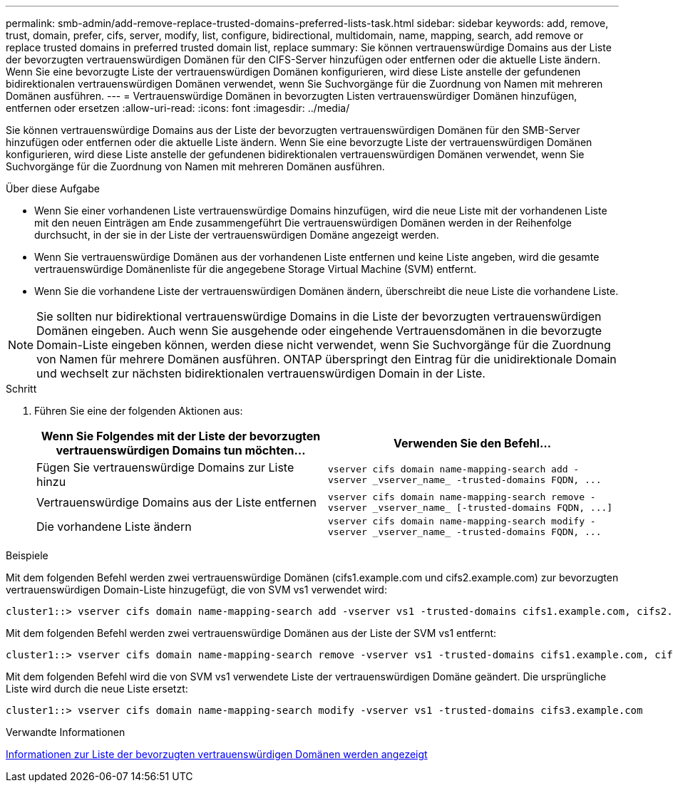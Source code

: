 ---
permalink: smb-admin/add-remove-replace-trusted-domains-preferred-lists-task.html 
sidebar: sidebar 
keywords: add, remove, trust, domain, prefer, cifs, server, modify, list, configure, bidirectional, multidomain, name, mapping, search, add remove or replace trusted domains in preferred trusted domain list, replace 
summary: Sie können vertrauenswürdige Domains aus der Liste der bevorzugten vertrauenswürdigen Domänen für den CIFS-Server hinzufügen oder entfernen oder die aktuelle Liste ändern. Wenn Sie eine bevorzugte Liste der vertrauenswürdigen Domänen konfigurieren, wird diese Liste anstelle der gefundenen bidirektionalen vertrauenswürdigen Domänen verwendet, wenn Sie Suchvorgänge für die Zuordnung von Namen mit mehreren Domänen ausführen. 
---
= Vertrauenswürdige Domänen in bevorzugten Listen vertrauenswürdiger Domänen hinzufügen, entfernen oder ersetzen
:allow-uri-read: 
:icons: font
:imagesdir: ../media/


[role="lead"]
Sie können vertrauenswürdige Domains aus der Liste der bevorzugten vertrauenswürdigen Domänen für den SMB-Server hinzufügen oder entfernen oder die aktuelle Liste ändern. Wenn Sie eine bevorzugte Liste der vertrauenswürdigen Domänen konfigurieren, wird diese Liste anstelle der gefundenen bidirektionalen vertrauenswürdigen Domänen verwendet, wenn Sie Suchvorgänge für die Zuordnung von Namen mit mehreren Domänen ausführen.

.Über diese Aufgabe
* Wenn Sie einer vorhandenen Liste vertrauenswürdige Domains hinzufügen, wird die neue Liste mit der vorhandenen Liste mit den neuen Einträgen am Ende zusammengeführt Die vertrauenswürdigen Domänen werden in der Reihenfolge durchsucht, in der sie in der Liste der vertrauenswürdigen Domäne angezeigt werden.
* Wenn Sie vertrauenswürdige Domänen aus der vorhandenen Liste entfernen und keine Liste angeben, wird die gesamte vertrauenswürdige Domänenliste für die angegebene Storage Virtual Machine (SVM) entfernt.
* Wenn Sie die vorhandene Liste der vertrauenswürdigen Domänen ändern, überschreibt die neue Liste die vorhandene Liste.


[NOTE]
====
Sie sollten nur bidirektional vertrauenswürdige Domains in die Liste der bevorzugten vertrauenswürdigen Domänen eingeben. Auch wenn Sie ausgehende oder eingehende Vertrauensdomänen in die bevorzugte Domain-Liste eingeben können, werden diese nicht verwendet, wenn Sie Suchvorgänge für die Zuordnung von Namen für mehrere Domänen ausführen. ONTAP überspringt den Eintrag für die unidirektionale Domain und wechselt zur nächsten bidirektionalen vertrauenswürdigen Domain in der Liste.

====
.Schritt
. Führen Sie eine der folgenden Aktionen aus:
+
|===
| Wenn Sie Folgendes mit der Liste der bevorzugten vertrauenswürdigen Domains tun möchten... | Verwenden Sie den Befehl... 


 a| 
Fügen Sie vertrauenswürdige Domains zur Liste hinzu
 a| 
`+vserver cifs domain name-mapping-search add -vserver _vserver_name_ -trusted-domains FQDN, ...+`



 a| 
Vertrauenswürdige Domains aus der Liste entfernen
 a| 
`+vserver cifs domain name-mapping-search remove -vserver _vserver_name_ [-trusted-domains FQDN, ...]+`



 a| 
Die vorhandene Liste ändern
 a| 
`+vserver cifs domain name-mapping-search modify -vserver _vserver_name_ -trusted-domains FQDN, ...+`

|===


.Beispiele
Mit dem folgenden Befehl werden zwei vertrauenswürdige Domänen (cifs1.example.com und cifs2.example.com) zur bevorzugten vertrauenswürdigen Domain-Liste hinzugefügt, die von SVM vs1 verwendet wird:

[listing]
----
cluster1::> vserver cifs domain name-mapping-search add -vserver vs1 -trusted-domains cifs1.example.com, cifs2.example.com
----
Mit dem folgenden Befehl werden zwei vertrauenswürdige Domänen aus der Liste der SVM vs1 entfernt:

[listing]
----
cluster1::> vserver cifs domain name-mapping-search remove -vserver vs1 -trusted-domains cifs1.example.com, cifs2.example.com
----
Mit dem folgenden Befehl wird die von SVM vs1 verwendete Liste der vertrauenswürdigen Domäne geändert. Die ursprüngliche Liste wird durch die neue Liste ersetzt:

[listing]
----
cluster1::> vserver cifs domain name-mapping-search modify -vserver vs1 -trusted-domains cifs3.example.com
----
.Verwandte Informationen
xref:display-preferred-trusted-domain-list-task.adoc[Informationen zur Liste der bevorzugten vertrauenswürdigen Domänen werden angezeigt]
